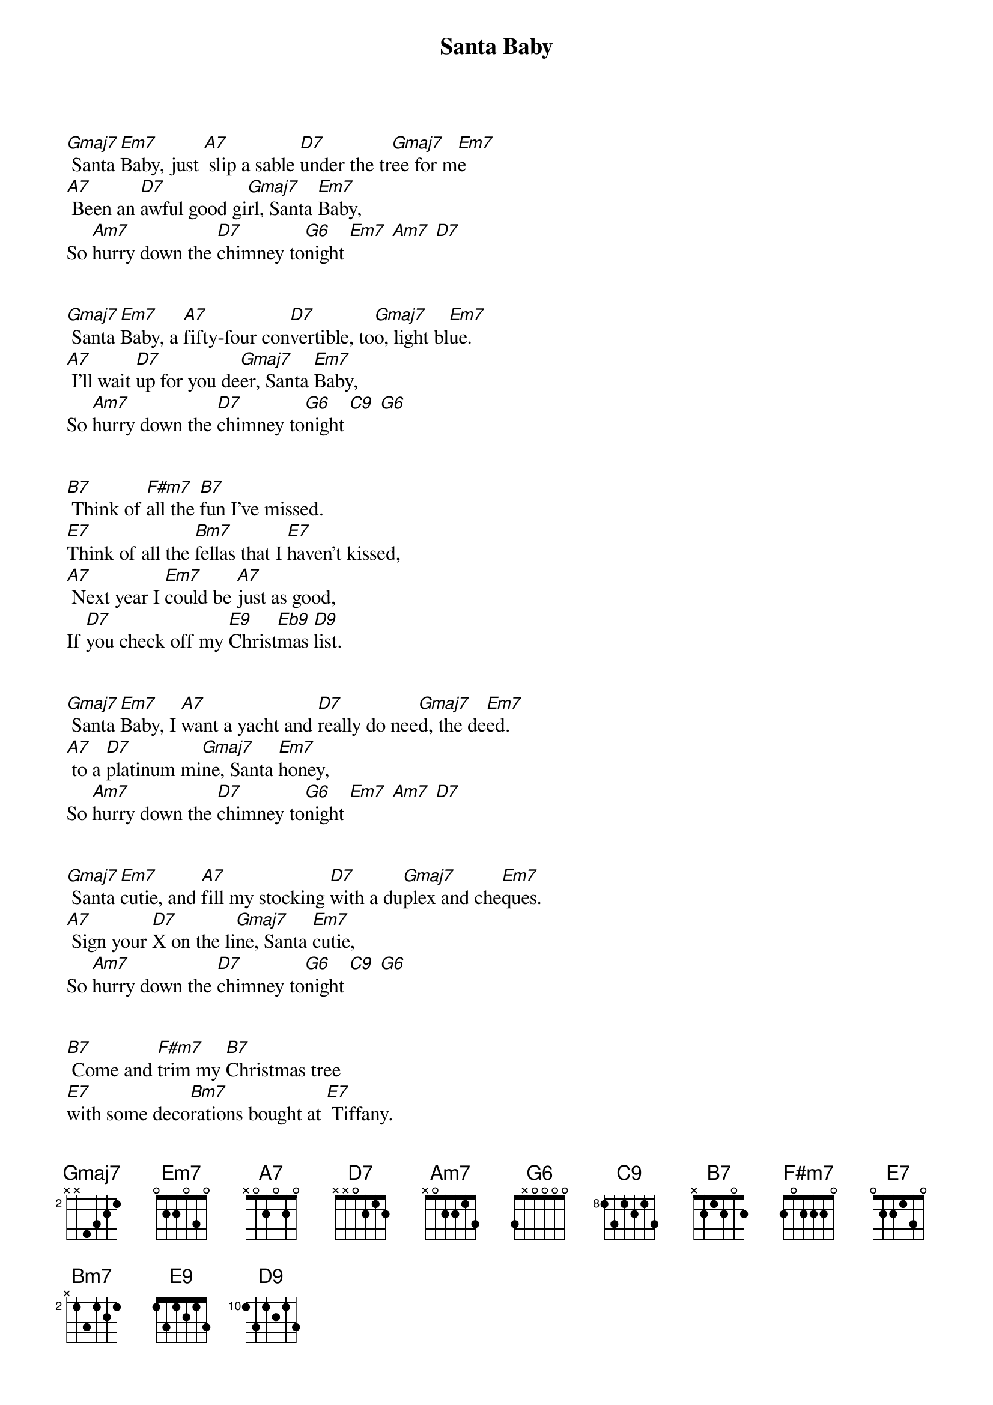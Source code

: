 {title: Santa Baby}
{artist: Eartha Kitt}
{key: G}
{tempo: 151}
{duration: 2:30}



{sov}
[Gmaj7] Santa [Em7]Baby, just [A7] slip a sable [D7]under the tr[Gmaj7]ee for m[Em7]e
[A7] Been an [D7]awful good gi[Gmaj7]rl, Santa [Em7]Baby,So [Am7]hurry down the [D7]chimney to[G6]night [Em7] [Am7] [D7]
{eov}


{sov}
[Gmaj7] Santa [Em7]Baby, a [A7]fifty-four con[D7]vertible, to[Gmaj7]o, light bl[Em7]ue.
[A7] I'll wait [D7]up for you de[Gmaj7]er, Santa [Em7]Baby,So [Am7]hurry down the [D7]chimney to[G6]night [C9] [G6]
{eov}


{sob}
[B7] Think of [F#m7]all the [B7]fun I've missed.
[E7]Think of all the [Bm7]fellas that I [E7]haven't kissed,
[A7] Next year I [Em7]could be [A7]just as good,
If [D7]you check off my [E9]Christ[Eb9]mas [D9]list.
{eob}


{sov}
[Gmaj7] Santa [Em7]Baby, I [A7]want a yacht and [D7]really do nee[Gmaj7]d, the de[Em7]ed.
[A7] to a [D7]platinum mi[Gmaj7]ne, Santa [Em7]honey,So [Am7]hurry down the [D7]chimney to[G6]night [Em7] [Am7] [D7]
{eov}


{sov}
[Gmaj7] Santa [Em7]cutie, and [A7]fill my stocking [D7]with a du[Gmaj7]plex and che[Em7]ques.
[A7] Sign your [D7]X on the li[Gmaj7]ne, Santa [Em7]cutie,So [Am7]hurry down the [D7]chimney to[G6]night [C9] [G6]
{eov}


{sob}
[B7] Come and [F#m7]trim my [B7]Christmas tree
[E7]with some deco[Bm7]rations bought at [E7] Tiffany.
[A7] I really [Em7]do be[A7]lieve in you.
Let's [D7]see if you be[E9]lieve [Eb9]in [D9]me.
{eob}


{sov}
[Gmaj7] Santa [Em7]Baby, for[A7]got to mention [D7]one little thing:[Gmaj7] a [Em7]ring.
[A7] I don't [D7]mean on the pho[Gmaj7]ne, Santa [Em7]Baby,So [Am7]hurry down the [D7]chimney to[G6]night [C9] [G6]
{eov}
